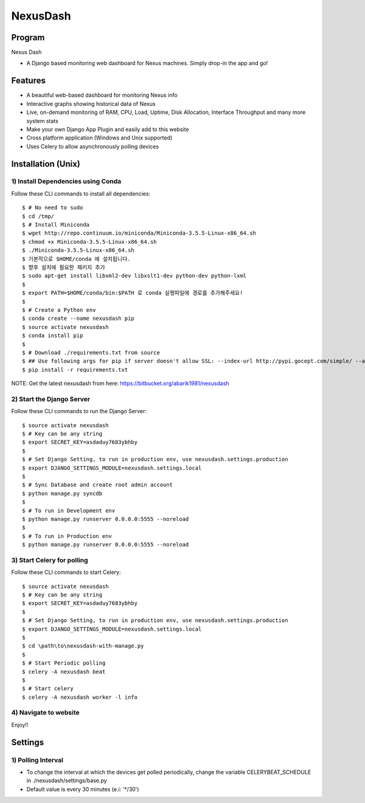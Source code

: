 =========
NexusDash
=========

Program
=======
Nexus Dash

- A Django based monitoring web dashboard for Nexus machines. Simply drop-in the app and go!

Features
========

- A beautiful web-based dashboard for monitoring Nexus info

- Interactive graphs showing historical data of Nexus

- Live, on-demand monitoring of RAM, CPU, Load, Uptime, Disk Allocation, Interface Throughput and many more system stats

- Make your own Django App Plugin and easily add to this website
  
- Cross platform application (Windows and Unix supported)

- Uses Celery to allow asynchronously polling devices


Installation (Unix)
===================

1) Install Dependencies using Conda
-----------------------------------

Follow these CLI commands to install all dependencies::

    $ # No need to sudo
    $ cd /tmp/
    $ # Install Miniconda
    $ wget http://repo.continuum.io/miniconda/Miniconda-3.5.5-Linux-x86_64.sh
    $ chmod +x Miniconda-3.5.5-Linux-x86_64.sh
    $ ./Miniconda-3.5.5-Linux-x86_64.sh
    $ 기본적으로 $HOME/conda 에 설치됩니다. 
    $ 향후 설치에 필요한 패키지 추가 
    $ sudo apt-get install libxml2-dev libxslt1-dev python-dev python-lxml
    $
    $ export PATH=$HOME/conda/bin:$PATH 로 conda 실행파일에 경로를 추가해주세요! 
    $
    $ # Create a Python env
    $ conda create --name nexusdash pip 
    $ source activate nexusdash
    $ conda install pip
    $ 
    $ # Download ./requirements.txt from source
    $ ## Use following args for pip if server doesn't allow SSL: --index-url http://pypi.gocept.com/simple/ --allow-all-external --timeout 60
    $ pip install -r requirements.txt

NOTE: Get the latest nexusdash from here: https://bitbucket.org/abarik1981/nexusdash

2) Start the Django Server
--------------------------

Follow these CLI commands to run the Django Server::

    $ source activate nexusdash
    $ # Key can be any string
    $ export SECRET_KEY=asdaduy7683ybhby
    $ 
    $ # Set Django Setting, to run in production env, use nexusdash.settings.production
    $ export DJANGO_SETTINGS_MODULE=nexusdash.settings.local
    $ 
    $ # Sync Database and create root admin account
    $ python manage.py syncdb
    $ 
    $ # To run in Development env
    $ python manage.py runserver 0.0.0.0:5555 --noreload
    $ 
    $ # To run in Production env
    $ python manage.py runserver 0.0.0.0:5555 --noreload
    


3) Start Celery for polling
---------------------------

Follow these CLI commands to start Celery::

    $ source activate nexusdash
    $ # Key can be any string
    $ export SECRET_KEY=asdaduy7683ybhby
    $ 
    $ # Set Django Setting, to run in production env, use nexusdash.settings.production
    $ export DJANGO_SETTINGS_MODULE=nexusdash.settings.local
    $ 
    $ cd \path\to\nexusdash-with-manage.py
    $ 
    $ # Start Periodic polling
    $ celery -A nexusdash beat
    $ 
    $ # Start celery
    $ celery -A nexusdash worker -l info
    
    
4) Navigate to website
----------------------

Enjoy!!


Settings
========

1) Polling Interval
-------------------

- To change the interval at which the devices get polled periodically, change the variable CELERYBEAT_SCHEDULE in ./nexusdash/settings/base.py

- Default value is every 30 minutes (e.i: '*/30')
